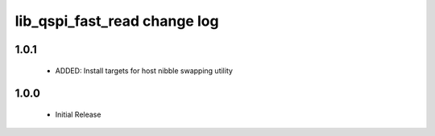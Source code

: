 lib_qspi_fast_read change log
=============================

1.0.1
-----

    * ADDED: Install targets for host nibble swapping utility
    
1.0.0
-----

    * Initial Release
